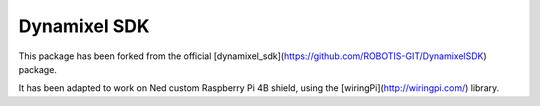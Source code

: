Dynamixel SDK
===================================

This package has been forked from the official [dynamixel_sdk](https://github.com/ROBOTIS-GIT/DynamixelSDK) package. 

It has been adapted to work on Ned custom Raspberry Pi 4B shield, using the [wiringPi](http://wiringpi.com/) library.